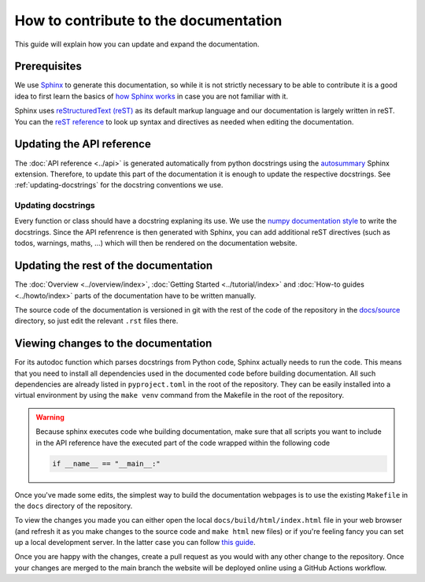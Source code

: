 How to contribute to the documentation
======================================

This guide will explain how you can update and expand the documentation.

Prerequisites
-------------

We use `Sphinx <https://www.sphinx-doc.org/en/master/>`_ to generate this documentation,
so while it is not strictly necessary to be able to contribute it is a good idea to
first learn the basics of `how Sphinx works
<https://www.sphinx-doc.org/en/master/tutorial/getting-started.html>`_ in case you are
not familiar with it.

Sphinx uses `reStructuredText (reST)
<https://www.writethedocs.org/guide/writing/reStructuredText/>`_ as its default markup
language and our documentation is largely written in reST. You can the `reST
reference <https://www.sphinx-doc.org/en/master/usage/restructuredtext/index.html>`_ to
look up syntax and directives as needed when editing the documentation.

Updating the API reference
--------------------------

The :doc:`API reference <../api>` is generated automatically from python docstrings
using the `autosummary
<https://www.sphinx-doc.org/en/master/usage/extensions/autosummary.html>`_ Sphinx
extension. Therefore, to update this part of the documentation it is enough to update
the respective docstrings. See :ref:`updating-docstrings` for the docstring conventions
we use.

.. _updating-docstrings:

Updating docstrings
^^^^^^^^^^^^^^^^^^^

Every function or class should have a docstring explaning its use. We use the `numpy
documentation style <https://numpydoc.readthedocs.io/en/latest/format.html>`_ to write
the docstrings. Since the API refenrence is then generated with Sphinx, you can add
additional reST directives (such as todos, warnings, maths, ...) which will then be
rendered on the documentation website.


Updating the rest of the documentation
--------------------------------------

The :doc:`Overview <../overview/index>`, :doc:`Getting Started <../tutorial/index>` and
:doc:`How-to guides <../howto/index>` parts of the documentation have to be written
manually.

The source code of the documentation is versioned in git with the rest of the code of
the repository in the `docs/source
<https://github.com/tibor-mach/semal/tree/main/docs>`_ directory, so just edit the
relevant ``.rst`` files there.

.. seealso::
    For the list of things that definitely need some work in the documentation
    check out the :doc:`To do list <../todos>`.

Viewing changes to the documentation
------------------------------------

For its autodoc function which parses docstrings from Python code, Sphinx actually needs
to run the code. This means that you need to install all dependencies used in the
documented code before building documentation. All such dependencies are already listed
in ``pyproject.toml`` in the root of the repository. They can be easily installed into
a virtual environment by using the ``make venv`` command from the Makefile in the root
of the repository.

.. warning::
    Because sphinx executes code whe building documentation, make sure that all scripts
    you want to include in the API reference have the executed part of the code wrapped
    within the following code

    .. code:: python

        if __name__ == "__main__:"


Once you've made some edits, the simplest way to build the documentation webpages is to
use the existing ``Makefile`` in the ``docs`` directory of the repository.

To view the changes you made you can either open the local
``docs/build/html/index.html`` file in your web browser (and refresh it as you make
changes to the source code and ``make html`` new files) or if you're feeling fancy you
can set up a local development server. In the latter case you can follow `this guide
<https://pradyunsg.me/furo/contributing/workflow/#local-development-server>`_.

Once you are happy with the changes, create a pull request as you would with any other
change to the repository. Once your changes are merged to the main branch the website
will be deployed online using a GitHub Actions workflow.
